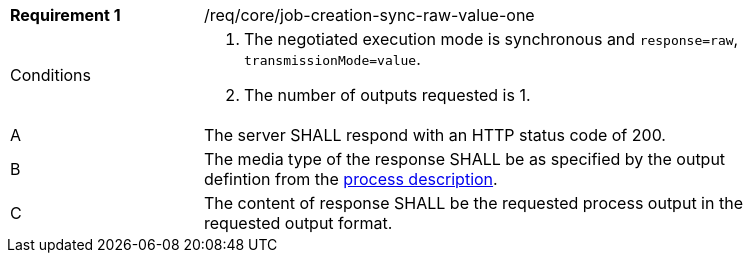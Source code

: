[[req_core_job-creation-sync-raw-value-one]]
[width="90%",cols="2,6a"]
|===
|*Requirement {counter:req-id}* |/req/core/job-creation-sync-raw-value-one +
^|Conditions |. The negotiated execution mode is synchronous and `response=raw`, `transmissionMode=value`.
. The number of outputs requested is 1.
^|A |The server SHALL respond with an HTTP status code of 200.
^|B |The media type of the response SHALL be as specified by the output defintion from the <<sc_process_description,process description>>.
^|C |The content of response SHALL be the requested process output in the requested output format.
|===
